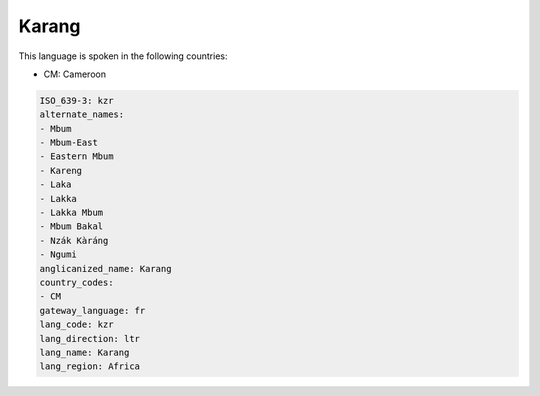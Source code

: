 .. _kzr:

Karang
======

This language is spoken in the following countries:

* CM: Cameroon

.. code-block:: yaml

    ISO_639-3: kzr
    alternate_names:
    - Mbum
    - Mbum-East
    - Eastern Mbum
    - Kareng
    - Laka
    - Lakka
    - Lakka Mbum
    - Mbum Bakal
    - Nzák Kàráng
    - Ngumi
    anglicanized_name: Karang
    country_codes:
    - CM
    gateway_language: fr
    lang_code: kzr
    lang_direction: ltr
    lang_name: Karang
    lang_region: Africa
    
